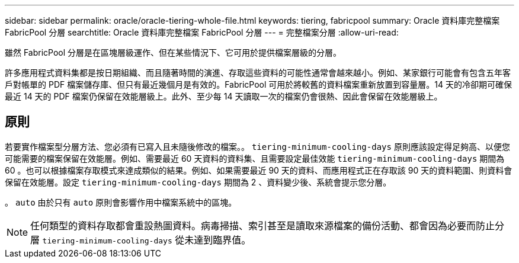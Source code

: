 ---
sidebar: sidebar 
permalink: oracle/oracle-tiering-whole-file.html 
keywords: tiering, fabricpool 
summary: Oracle 資料庫完整檔案 FabricPool 分層 
searchtitle: Oracle 資料庫完整檔案 FabricPool 分層 
---
= 完整檔案分層
:allow-uri-read: 


[role="lead"]
雖然 FabricPool 分層是在區塊層級運作、但在某些情況下、它可用於提供檔案層級的分層。

許多應用程式資料集都是按日期組織、而且隨著時間的演進、存取這些資料的可能性通常會越來越小。例如、某家銀行可能會有包含五年客戶對帳單的 PDF 檔案儲存庫、但只有最近幾個月是有效的。FabricPool 可用於將較舊的資料檔案重新放置到容量層。14 天的冷卻期可確保最近 14 天的 PDF 檔案仍保留在效能層級上。此外、至少每 14 天讀取一次的檔案仍會很熱、因此會保留在效能層級上。



== 原則

若要實作檔案型分層方法、您必須有已寫入且未隨後修改的檔案。。 `tiering-minimum-cooling-days` 原則應該設定得足夠高、以便您可能需要的檔案保留在效能層。例如、需要最近 60 天資料的資料集、且需要設定最佳效能 `tiering-minimum-cooling-days` 期間為 60 。也可以根據檔案存取模式來達成類似的結果。例如、如果需要最近 90 天的資料、而應用程式正在存取該 90 天的資料範圍、則資料會保留在效能層。設定 `tiering-minimum-cooling-days` 期間為 2 、資料變少後、系統會提示您分層。

。 `auto` 由於只有 `auto` 原則會影響作用中檔案系統中的區塊。


NOTE: 任何類型的資料存取都會重設熱圖資料。病毒掃描、索引甚至是讀取來源檔案的備份活動、都會因為必要而防止分層 `tiering-minimum-cooling-days` 從未達到臨界值。
